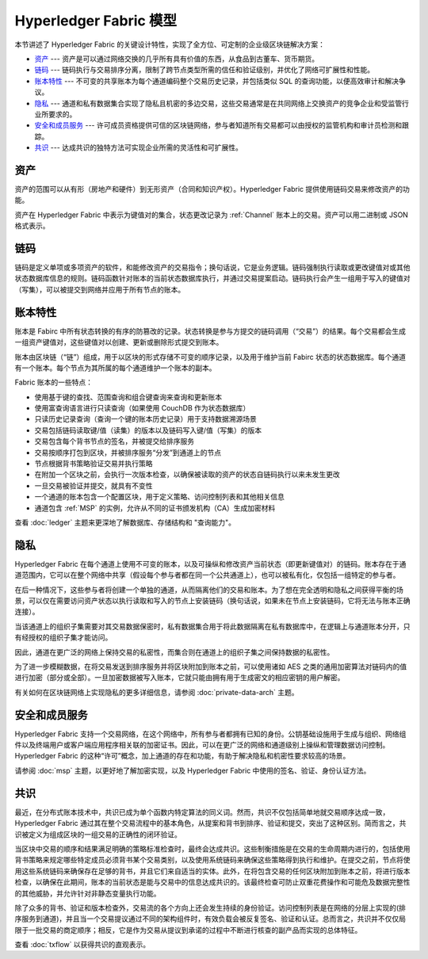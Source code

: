 Hyperledger Fabric 模型
==========================

本节讲述了 Hyperledger Fabric 的关键设计特性，实现了全方位、可定制的企业级区块链解决方案：

* `资产`_ --- 资产是可以通过网络交换的几乎所有具有价值的东西，从食品到古董车、货币期货。
* `链码`_ --- 链码执行与交易排序分离，限制了跨节点类型所需的信任和验证级别，并优化了网络可扩展性和性能。
* `账本特性`_ --- 不可变的共享账本为每个通道编码整个交易历史记录，并包括类似 SQL 的查询功能，以便高效审计和解决争议。
* `隐私`_ --- 通道和私有数据集合实现了隐私且机密的多边交易，这些交易通常是在共同网络上交换资产的竞争企业和受监管行业所要求的。
* `安全和成员服务`_ --- 许可成员资格提供可信的区块链网络，参与者知道所有交易都可以由授权的监管机构和审计员检测和跟踪。
* `共识`_ --- 达成共识的独特方法可实现企业所需的灵活性和可扩展性。

资产
------

资产的范围可以从有形（房地产和硬件）到无形资产（合同和知识产权）。Hyperledger Fabric 提供使用链码交易来修改资产的功能。

资产在 Hyperledger Fabric 中表示为键值对的集合，状态更改记录为 :ref:`Channel` 账本上的交易。资产可以用二进制或 JSON 格式表示。

链码
---------

链码是定义单项或多项资产的软件，和能修改资产的交易指令；换句话说，它是业务逻辑。链码强制执行读取或更改键值对或其他状态数据库信息的规则。链码函数针对账本的当前状态数据库执行，并通过交易提案启动。链码执行会产生一组用于写入的键值对（写集），可以被提交到网络并应用于所有节点的账本。

账本特性
---------------

账本是 Fabirc 中所有状态转换的有序的防篡改的记录。状态转换是参与方提交的链码调用（“交易”）的结果。每个交易都会生成一组资产键值对，这些键值对以创建、更新或删除形式提交到账本。

账本由区块链（“链”）组成，用于以区块的形式存储不可变的顺序记录，以及用于维护当前 Fabirc 状态的状态数据库。每个通道有一个账本。每个节点为其所属的每个通道维护一个账本的副本。

Fabric 账本的一些特点：

- 使用基于键的查找、范围查询和组合键查询来查询和更新账本
- 使用富查询语言进行只读查询（如果使用 CouchDB 作为状态数据库）
- 只读历史记录查询（查询一个键的账本历史记录）用于支持数据溯源场景
- 交易包括链码读取键/值（读集）的版本以及链码写入键/值（写集）的版本
- 交易包含每个背书节点的签名，并被提交给排序服务
- 交易按顺序打包到区块，并被排序服务“分发”到通道上的节点
- 节点根据背书策略验证交易并执行策略
- 在附加一个区块之前，会执行一次版本检查，以确保被读取的资产的状态自链码执行以来未发生更改
- 一旦交易被验证并提交，就具有不变性
- 一个通道的账本包含一个配置区块，用于定义策略、访问控制列表和其他相关信息
- 通道包含 :ref:`MSP` 的实例，允许从不同的证书颁发机构（CA）生成加密材料

查看 :doc:`ledger` 主题来更深地了解数据库、存储结构和 "查询能力"。

隐私
-------

Hyperledger Fabric 在每个通道上使用不可变的账本，以及可操纵和修改资产当前状态（即更新键值对）的链码。账本存在于通道范围内，它可以在整个网络中共享（假设每个参与者都在同一个公共通道上），也可以被私有化，仅包括一组特定的参与者。

在后一种情况下，这些参与者将创建一个单独的通道，从而隔离他们的交易和账本。为了想在完全透明和隐私之间获得平衡的场景，可以仅在需要访问资产状态以执行读取和写入的节点上安装链码（换句话说，如果未在节点上安装链码，它将无法与账本正确连接）。

当该通道上的组织子集需要对其交易数据保密时，私有数据集合用于将此数据隔离在私有数据库中，在逻辑上与通道账本分开，只有经授权的组织子集才能访问。

因此，通道在更广泛的网络上保持交易的私密性，而集合则在通道上的组织子集之间保持数据的私密性。

为了进一步模糊数据，在将交易发送到排序服务并将区块附加到账本之前，可以使用诸如 AES 之类的通用加密算法对链码内的值进行加密（部分或全部）。一旦加密数据被写入账本，它就只能由拥有用于生成密文的相应密钥的用户解密。

有关如何在区块链网络上实现隐私的更多详细信息，请参阅 :doc:`private-data-arch` 主题。

安全和成员服务
------------------------------

Hyperledger Fabric 支持一个交易网络，在这个网络中，所有参与者都拥有已知的身份。公钥基础设施用于生成与组织、网络组件以及终端用户或客户端应用程序相关联的加密证书。因此，可以在更广泛的网络和通道级别上操纵和管理数据访问控制。Hyperledger Fabric 的这种“许可”概念，加上通道的存在和功能，有助于解决隐私和机密性要求较高的场景。

请参阅 :doc:`msp` 主题，以更好地了解加密实现，以及 Hyperledger Fabric 中使用的签名、验证、身份认证方法。

共识
---------

最近，在分布式账本技术中，共识已成为单个函数内特定算法的同义词。然而，共识不仅包括简单地就交易顺序达成一致，Hyperledger Fabric 通过其在整个交易流程中的基本角色，从提案和背书到排序、验证和提交，突出了这种区别。简而言之，共识被定义为组成区块的一组交易的正确性的闭环验证。

当区块中交易的顺序和结果满足明确的策略标准检查时，最终会达成共识。这些制衡措施是在交易的生命周期内进行的，包括使用背书策略来规定哪些特定成员必须背书某个交易类别，以及使用系统链码来确保这些策略得到执行和维护。在提交之前，节点将使用这些系统链码来确保存在足够的背书，并且它们来自适当的实体。此外，在将包含交易的任何区块附加到账本之前，将进行版本检查，以确保在此期间，账本的当前状态是能与交易中的信息达成共识的。该最终检查可防止双重花费操作和可能危及数据完整性的其他威胁，并允许针对非静态变量执行功能。

除了众多的背书、验证和版本检查外，交易流的各个方向上还会发生持续的身份验证。访问控制列表是在网络的分层上实现的(排序服务到通道)，并且当一个交易提议通过不同的架构组件时，有效负载会被反复签名、验证和认证。总而言之，共识并不仅仅局限于一批交易的商定顺序；相反，它是作为交易从提议到承诺的过程中不断进行核查的副产品而实现的总体特征。

查看 :doc:`txflow` 以获得共识的直观表示。

.. Licensed under Creative Commons Attribution 4.0 International License
   https://creativecommons.org/licenses/by/4.0/
